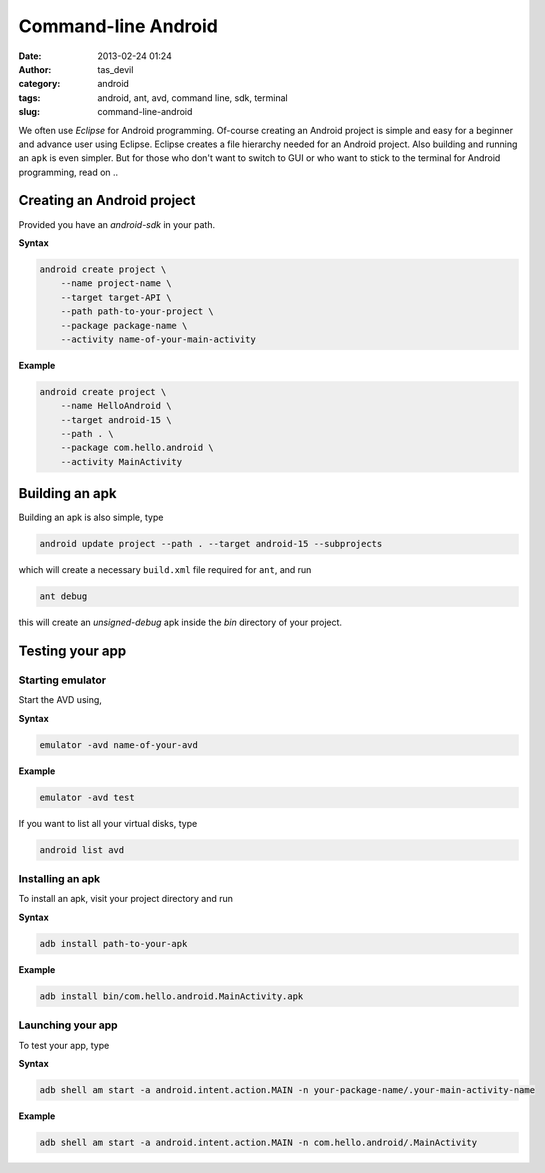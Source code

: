 Command-line Android
####################
:date: 2013-02-24 01:24
:author: tas_devil
:category: android
:tags: android, ant, avd, command line, sdk, terminal
:slug: command-line-android

We often use *Eclipse* for Android programming. Of-course creating an
Android project is simple and easy for a beginner and advance user using
Eclipse. Eclipse creates a file hierarchy needed for an Android project.
Also building and running an ``apk`` is even simpler. But for those who
don't want to switch to GUI or who want to stick to the terminal for
Android programming, read on ..

.. raw:: html

   <div class="outline-2" id="outline-container-1">

Creating an Android project
---------------------------

.. raw:: html

   <div class="outline-text-2" id="text-1">

Provided you have an *android-sdk* in your path.

**Syntax**

.. code:: src

    android create project \
        --name project-name \
        --target target-API \
        --path path-to-your-project \
        --package package-name \
        --activity name-of-your-main-activity

**Example**

.. code:: src

    android create project \
        --name HelloAndroid \
        --target android-15 \
        --path . \
        --package com.hello.android \
        --activity MainActivity

.. raw:: html

   </div>

.. raw:: html

   </div>

.. raw:: html

   <div class="outline-2" id="outline-container-2">

Building an apk
---------------

.. raw:: html

   <div class="outline-text-2" id="text-2">

Building an apk is also simple, type

.. code:: src

    android update project --path . --target android-15 --subprojects

which will create a necessary ``build.xml`` file required for ``ant``,
and run

.. code:: src

    ant debug

this will create an *unsigned-debug* apk inside the *bin* directory of
your project.

.. raw:: html

   </div>

.. raw:: html

   </div>

.. raw:: html

   <div class="outline-2" id="outline-container-3">

Testing your app
----------------

.. raw:: html

   <div class="outline-text-2" id="text-3">

.. raw:: html

   </div>

.. raw:: html

   <div class="outline-3" id="outline-container-3-1">

Starting emulator
~~~~~~~~~~~~~~~~~

.. raw:: html

   <div class="outline-text-3" id="text-3-1">

Start the AVD using,

**Syntax**

.. code:: src

    emulator -avd name-of-your-avd

**Example**

.. code:: src

    emulator -avd test

If you want to list all your virtual disks, type

.. code:: src

    android list avd

.. raw:: html

   </div>

.. raw:: html

   </div>

.. raw:: html

   <div class="outline-3" id="outline-container-3-2">

Installing an apk
~~~~~~~~~~~~~~~~~

.. raw:: html

   <div class="outline-text-3" id="text-3-2">

To install an apk, visit your project directory and run

**Syntax**

.. code:: src

    adb install path-to-your-apk

**Example**

.. code:: src

    adb install bin/com.hello.android.MainActivity.apk

.. raw:: html

   </div>

.. raw:: html

   </div>

.. raw:: html

   <div class="outline-3" id="outline-container-3-3">

Launching your app
~~~~~~~~~~~~~~~~~~

.. raw:: html

   <div class="outline-text-3" id="text-3-3">

To test your app, type

**Syntax**

.. code:: src

    adb shell am start -a android.intent.action.MAIN -n your-package-name/.your-main-activity-name

**Example**

.. code:: src

    adb shell am start -a android.intent.action.MAIN -n com.hello.android/.MainActivity

.. raw:: html

   </div>

.. raw:: html

   </div>

.. raw:: html

   </div>

